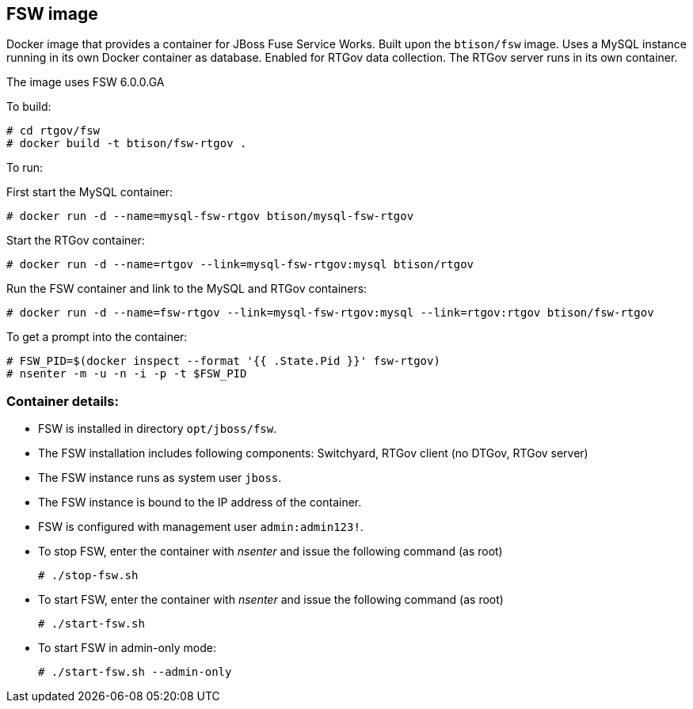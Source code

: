 :numbered!:

== FSW image

Docker image that provides a container for JBoss Fuse Service Works. Built upon the `btison/fsw` image. Uses a MySQL instance running in its own Docker container as database. Enabled for RTGov data collection. The RTGov server runs in its own container.

The image uses FSW 6.0.0.GA

To build:

----
# cd rtgov/fsw
# docker build -t btison/fsw-rtgov .
----

To run:

First start the MySQL container:

----
# docker run -d --name=mysql-fsw-rtgov btison/mysql-fsw-rtgov
----

Start the RTGov container:

----
# docker run -d --name=rtgov --link=mysql-fsw-rtgov:mysql btison/rtgov
----

Run the FSW container and link to the MySQL and RTGov containers:

----
# docker run -d --name=fsw-rtgov --link=mysql-fsw-rtgov:mysql --link=rtgov:rtgov btison/fsw-rtgov 
----

To get a prompt into the container:

----
# FSW_PID=$(docker inspect --format '{{ .State.Pid }}' fsw-rtgov)
# nsenter -m -u -n -i -p -t $FSW_PID
----

=== Container details:

* FSW is installed in directory `opt/jboss/fsw`.

* The FSW installation includes following components: Switchyard, RTGov client (no DTGov, RTGov server)

* The FSW instance runs as system user `jboss`.

* The FSW instance is bound to the IP address of the container.

* FSW is configured with management user `admin:admin123!`.

* To stop FSW, enter the container with _nsenter_ and issue the following command (as root)
+
----
# ./stop-fsw.sh
----

* To start FSW, enter the container with _nsenter_ and issue the following command (as root)
+
----
# ./start-fsw.sh
----

* To start FSW in admin-only mode:
+
----
# ./start-fsw.sh --admin-only
----
